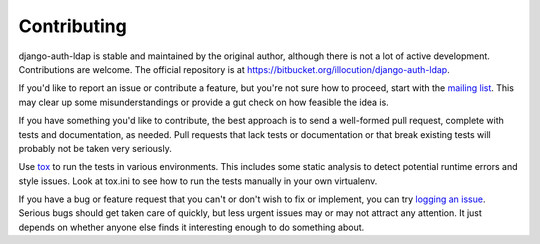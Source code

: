 Contributing
============

django-auth-ldap is stable and maintained by the original author, although there
is not a lot of active development. Contributions are welcome. The official
repository is at https://bitbucket.org/illocution/django-auth-ldap.

If you'd like to report an issue or contribute a feature, but you're not sure
how to proceed, start with the `mailing list`_. This may clear up some
misunderstandings or provide a gut check on how feasible the idea is.

If you have something you'd like to contribute, the best approach is to send a
well-formed pull request, complete with tests and documentation, as needed. Pull
requests that lack tests or documentation or that break existing tests will
probably not be taken very seriously.

Use `tox`_ to run the tests in various environments. This includes some static
analysis to detect potential runtime errors and style issues. Look at tox.ini to
see how to run the tests manually in your own virtualenv.

If you have a bug or feature request that you can't or don't wish to fix or
implement, you can try `logging an issue`_. Serious bugs should get taken care
of quickly, but less urgent issues may or may not attract any attention. It just
depends on whether anyone else finds it interesting enough to do something
about.

.. _mailing list: http://groups.google.com/group/django-auth-ldap
.. _tox: https://tox.readthedocs.io/
.. _logging an issue: https://bitbucket.org/illocution/django-auth-ldap/issues?status=new&status=open
